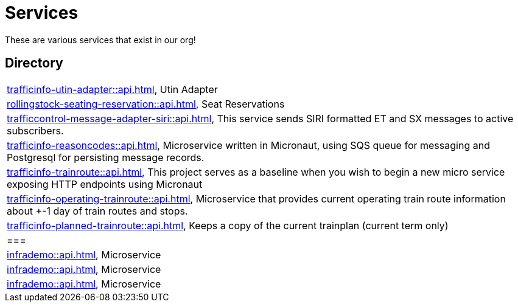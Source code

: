 = Services

These are various services that exist in our org!

== Directory

[frame=all, grid=rows]
|===
|xref:trafficinfo-utin-adapter::api.adoc[], Utin Adapter
|xref:rollingstock-seating-reservation::api.adoc[], Seat Reservations
|xref:trafficcontrol-message-adapter-siri::api.adoc[], This service sends SIRI formatted ET and SX messages to active subscribers.
|xref:trafficinfo-reasoncodes::api.adoc[], Microservice written in Micronaut, using SQS queue for messaging and Postgresql for persisting message records.
|xref:trafficinfo-trainroute::api.adoc[], This project serves as a baseline when you wish to begin a new micro service exposing HTTP endpoints using Micronaut
|xref:trafficinfo-operating-trainroute::api.adoc[], Microservice that provides current operating train route information about +-1 day of train routes and stops.
|xref:trafficinfo-planned-trainroute::api.adoc[], Keeps a copy of the current trainplan (current term only)
|===|xref:infrademo::api.adoc[], Microservice 
|xref:infrademo::api.adoc[], Microservice 
|xref:infrademo::api.adoc[], Microservice 
